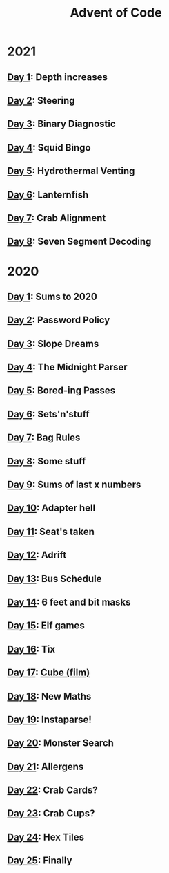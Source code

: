 #+TITLE: Advent of Code

* 2021
** [[file:src/_2021/one/core.clj][Day 1]]: Depth increases
** [[file:src/_2021/two/core.clj][Day 2]]: Steering
** [[file:src/_2021/three/core.clj][Day 3]]: Binary Diagnostic
** [[file:src/_2021/four/core.clj][Day 4]]: Squid Bingo
** [[file:src/_2021/five/core.clj][Day 5]]: Hydrothermal Venting
** [[file:src/_2021/six/core.clj][Day 6]]: Lanternfish
** [[file:src/_2021/seven/core.clj][Day 7]]: Crab Alignment
** [[file:src/_2021/eight/core.clj][Day 8]]: Seven Segment Decoding
* 2020
** [[file:src/_2020/one/core.clj][Day 1]]: Sums to 2020
** [[file:src/_2020/two/core.clj][Day 2]]: Password Policy
** [[file:src/_2020/three/core.clj][Day 3]]: Slope Dreams
** [[file:src/_2020/four/core.clj][Day 4]]: The Midnight Parser
** [[file:src/_2020/five/core.clj][Day 5]]: Bored-ing Passes
** [[file:src/_2020/six/core.clj][Day 6]]: Sets'n'stuff
** [[file:src/_2020/seven/core.clj][Day 7]]: Bag Rules
** [[file:src/_2020/eight/core.clj][Day 8]]: Some stuff
** [[file:src/_2020/nine/core.clj][Day 9]]: Sums of last x numbers
** [[file:src/_2020/ten/core.clj][Day 10]]: Adapter hell
** [[file:src/_2020/eleven/core.clj][Day 11]]: Seat's taken
** [[file:src/_2020/twelve/core.clj][Day 12]]: Adrift
** [[file:src/_2020/thirteen/core.clj][Day 13]]: Bus Schedule
** [[file:src/_2020/fourteen/core.clj][Day 14]]: 6 feet and bit masks
** [[file:src/_2020/fifteen/core.clj][Day 15]]: Elf games
** [[file:src/_2020/sixteen/core.clj][Day 16]]: Tix
** [[file:src/_2020/seventeen/core.clj][Day 17]]: [[https://www.wikiwand.com/en/Cube_(film)][Cube (film)]]
** [[file:src/_2020/eighteen/core.clj][Day 18]]: New Maths
** [[file:src/_2020/nineteen/core.clj][Day 19]]: Instaparse!
** [[file:src/_2020/twenty/core.clj][Day 20]]: Monster Search
** [[file:src/_2020/twentyone/core.clj][Day 21]]: Allergens
** [[file:src/_2020/twentytwo/core.clj][Day 22]]: Crab Cards?
** [[file:src/_2020/twentythree/core.clj][Day 23]]: Crab Cups?
** [[file:src/_2020/twentyfour/core.clj][Day 24]]: Hex Tiles
** [[file:src/_2020/twentyfive/core.clj][Day 25]]: Finally

